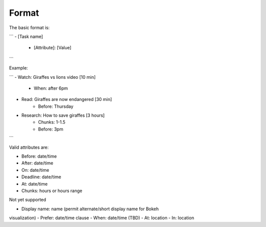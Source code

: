 Format
------

The basic format is:

```
- [Task name]
    - [Attribute]: [Value]
```

Example:

```
- Watch: Giraffes vs lions video [10 min]
    - When: after 6pm
- Read: Giraffes are now endangered [30 min]
    - Before: Thursday
- Research: How to save giraffes [3 hours]
    - Chunks: 1-1.5
    - Before: 3pm
```

Valid attributes are:

- Before: date/time
- After: date/time
- On: date/time
- Deadline: date/time
- At: date/time
- Chunks: hours or hours range

Not yet supported

- Display name: name (permit alternate/short display name for Bokeh
visualization)
- Prefer: date/time clause
- When: date/time (TBD)
- At: location
- In: location
